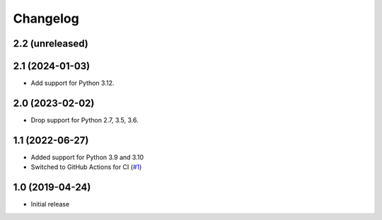 Changelog
=========

2.2 (unreleased)
----------------


2.1 (2024-01-03)
----------------

- Add support for Python 3.12.


2.0 (2023-02-02)
----------------

- Drop support for Python 2.7, 3.5, 3.6.


1.1 (2022-06-27)
----------------

- Added support for Python 3.9 and 3.10

- Switched to GitHub Actions for CI
  (`#1 <https://github.com/dataflake/dataflake.wsgi.werkzeug/issues/1>`_)


1.0 (2019-04-24)
----------------

- Initial release
